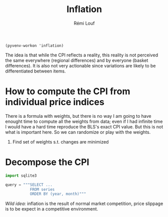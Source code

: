 #+TITLE: Inflation
#+AUTHOR: Rémi Louf

#+begin_src elisp
(pyvenv-workon 'inflation)
#+end_src

The idea is that while the CPI reflects a reality, this reality is not perceived the same everywhere (regional differences) and by everyone (basket differences). It is also not very actionable since variations are likely to be differentiated between items.

* How to compute the CPI from individual price indices

There is a formula with weights, but there is no way I am going to have enought time to compute all the weights from data; even if I had infinite time I would have a hard time reproduce the BLS's exact CPI value. But this is not what is important here. So we can randomize or play with the weights.

1. Find set of weights s.t. changes are minimized

* Decompose the CPI

#+begin_src python
import sqlite3

query = """SELECT ...
           FROM series
           ORDER BY (year, month)"""
#+end_src

/Wild idea:/ inflation is the result of normal market competition, price slippage is to be expect in a competitive environment.

* TODO How is the CPI built from the individual price indices? :noexport:
* TODO Plot all prices and average CPI (item difference) :noexport:
* TODO Plot CPIs for every region on the same plot as well (geographical difference) :noexport:
* TODO At any given point in time, distribution of increase in CPI/region :noexport:
* TODO At any given point in time, distribution of increase in CPI/item :noexport:
* TODO Ranking in inflation increase / for each item, over time. :noexport:
* TODO Alternative CPI with randomly assigned weights in the basket (use Dirichlet distribution) :noexport:

* References :noexport:

- [[https://en.wikipedia.org/wiki/Quantity_theory_of_money][Wikipedia entry]] on the Quantity Theory of Money, a theory used to "explain" inflation;
- [[http://jwmason.org/slackwire/inflation-for-whom/]["Inflation for whom?"]] a blog post by JW Mason
- [[http://jwmason.org/slackwire/alternative-visions-of-inflation/]["Alternative visions of inflation"]] a blog post by JW Mason as well
